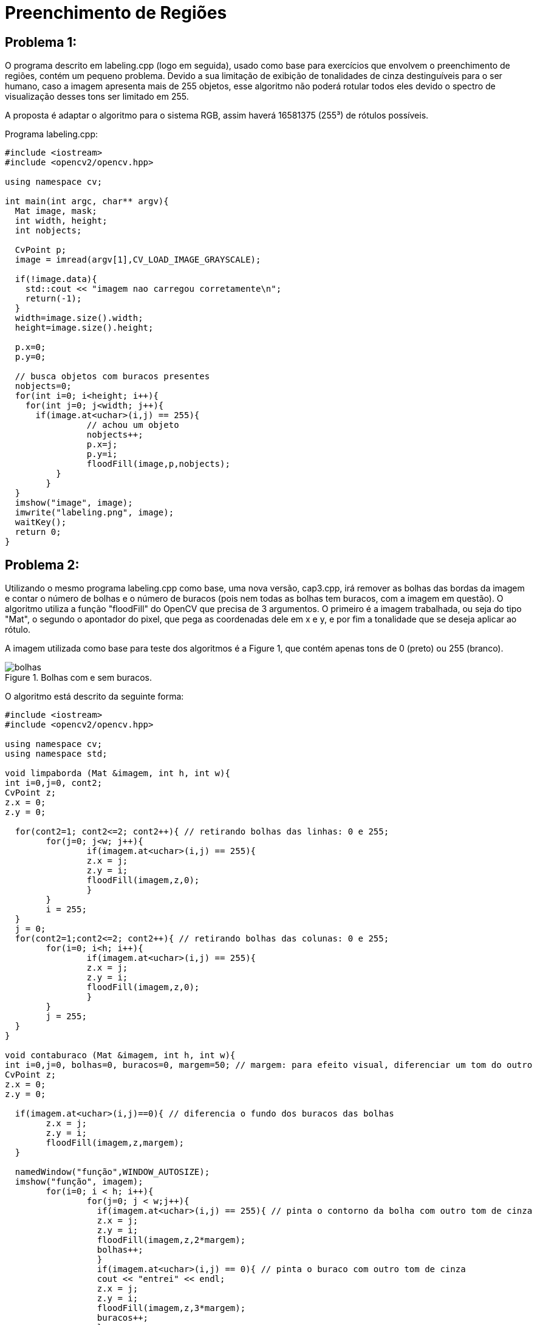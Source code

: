 = Preenchimento de Regiões

== *Problema 1:*

O programa descrito em labeling.cpp (logo em seguida), usado como base para exercícios que envolvem o preenchimento de regiões, contém um pequeno problema. Devido a sua limitação de exibição de tonalidades de cinza destinguíveis para o ser humano, caso a imagem apresenta mais de 255 objetos, esse algoritmo não poderá rotular todos eles devido o spectro de visualização desses tons ser limitado em 255. 

A proposta é adaptar o algoritmo para o sistema RGB, assim haverá 16581375 (255³) de rótulos possíveis.

Programa labeling.cpp:

[source,C++]
----
#include <iostream> 	
#include <opencv2/opencv.hpp>

using namespace cv;

int main(int argc, char** argv){
  Mat image, mask;
  int width, height;
  int nobjects;
  
  CvPoint p;
  image = imread(argv[1],CV_LOAD_IMAGE_GRAYSCALE);
  
  if(!image.data){
    std::cout << "imagem nao carregou corretamente\n";
    return(-1);
  }
  width=image.size().width;
  height=image.size().height;

  p.x=0;
  p.y=0;

  // busca objetos com buracos presentes
  nobjects=0;
  for(int i=0; i<height; i++){
    for(int j=0; j<width; j++){
      if(image.at<uchar>(i,j) == 255){
		// achou um objeto
		nobjects++;
		p.x=j;
		p.y=i;
		floodFill(image,p,nobjects);
	  }
	}
  }
  imshow("image", image);
  imwrite("labeling.png", image);
  waitKey();
  return 0;
}

----

== *Problema 2:* 

Utilizando o mesmo programa labeling.cpp como base, uma nova versão, cap3.cpp, irá remover as bolhas das bordas da imagem e contar o número de bolhas e o número de buracos (pois nem todas as bolhas tem buracos, com a imagem em questão). O algoritmo utiliza a função "floodFill" do OpenCV que precisa de 3 argumentos. O primeiro é a imagem trabalhada, ou seja do tipo "Mat", o segundo o apontador do pixel, que pega as coordenadas dele em x e y, e por fim a tonalidade que se deseja aplicar ao rótulo.

A imagem utilizada como base para teste dos algoritmos é a Figure 1, que contém apenas tons de 0 (preto) ou 255 (branco).

:imagesdir: 

.Bolhas com e sem buracos.

image::bolhas.png[]

O algoritmo está descrito da seguinte forma:

[source,C++]
----
#include <iostream>
#include <opencv2/opencv.hpp>

using namespace cv;
using namespace std;

void limpaborda (Mat &imagem, int h, int w){
int i=0,j=0, cont2;
CvPoint z;
z.x = 0;
z.y = 0;

  for(cont2=1; cont2<=2; cont2++){ // retirando bolhas das linhas: 0 e 255;
	for(j=0; j<w; j++){
		if(imagem.at<uchar>(i,j) == 255){
		z.x = j;
		z.y = i;
		floodFill(imagem,z,0);		
		}
	}
	i = 255;
  }
  j = 0;
  for(cont2=1;cont2<=2; cont2++){ // retirando bolhas das colunas: 0 e 255;
	for(i=0; i<h; i++){
		if(imagem.at<uchar>(i,j) == 255){
		z.x = j;
		z.y = i;
		floodFill(imagem,z,0);		
		}
	}
	j = 255;
  }
}

void contaburaco (Mat &imagem, int h, int w){
int i=0,j=0, bolhas=0, buracos=0, margem=50; // margem: para efeito visual, diferenciar um tom do outro
CvPoint z;
z.x = 0;
z.y = 0;

  if(imagem.at<uchar>(i,j)==0){ // diferencia o fundo dos buracos das bolhas
	z.x = j;
	z.y = i;
	floodFill(imagem,z,margem);
  }

  namedWindow("função",WINDOW_AUTOSIZE);
  imshow("função", imagem);
	for(i=0; i < h; i++){
		for(j=0; j < w;j++){
		  if(imagem.at<uchar>(i,j) == 255){ // pinta o contorno da bolha com outro tom de cinza
		  z.x = j;
		  z.y = i;
		  floodFill(imagem,z,2*margem);
		  bolhas++;
		  }
		  if(imagem.at<uchar>(i,j) == 0){ // pinta o buraco com outro tom de cinza
		  cout << "entrei" << endl;
		  z.x = j;
		  z.y = i;
		  floodFill(imagem,z,3*margem);
		  buracos++;
		  }		
		}
	}
  cout << "Número de bolhas:" << bolhas << endl;
  cout << "Número de buracos:" << buracos << endl;
  cout << bolhas - buracos <<" bolhas não tem buracos" << endl;
}

int main(){
  Mat image, copy;
  int height, width;

  image= imread("bolhas.png",CV_LOAD_IMAGE_GRAYSCALE);
  if(!image.data)
    cout << "nao abriu bolhas.png" << endl;
  namedWindow("janela",WINDOW_AUTOSIZE);

  height = image.size().height;
  width = image.size().width;
  copy.create(height,width,CV_8U);

  limpaborda(image, height, width);

  contaburaco(image, height, width);

  imshow("janela", image); 
  
  waitKey();
  return 0;
}

----

O algoritmo cap3.cpp inicialmente chama uma função, chamada de "limpaborda", que irá remover, como já comentado, as bolhas das bordas da imagem, utilizando a função _floodFill_ do OpenCV, que ao encontrar um pixel com tonalidade de 255 irá preencher a regiaõ com o valor 0. 

A saída gerada pela função limpaborda pode ser vista na Figure 2, para melhor visualização comparar com a Figure 1:

.Borda limpa, sem bolhas.

image::bordalimpa.png[]

Após as bordas estarem sem bolhas, o algoritmo chama outra função, nomeada como "contaburaco" que inicialmente pinta o fundo da imagem de cinza (tom com valor de 50), para diferenciarmos o buraco da bolha do fundo da imagem. A Figure 3 exibe essa diferenciação.

.Fundo com tom de cinza diferente de 0 para destaque dos buracos das bolhas.

image::fundo.png[]

Em seguida, a função irá contar a quantidade de vez que encontra um pixel com valor 0 (preto), aplicando uma outra tonalidade (valor de 150) com a função _floodFill_ para remover completamente o "buraco" de uma futura contagem pela varredura da imagem. De modo semelhante, o algoritmo conta a quantidade de vezes que encontra a borda branca da bolha (valor de 255), incrementando o contador de bolhas e preenchendo os pixels brancos com outra tonalidade de cinza, diferente do cinza dos buracos das bolhas (valor de 100). A imagem final gerada pelo programa é a Figure 4. Como saída do programa também temos o número de bolhas sem buracos e com buracos, Figure 5.

.Bolhas com buracos e sem buracos contabilizadas com outras tonalidades de cinza.

image::buracos.png[]

.Contagem do número de bolhas com e sem buracos pelo algoritmo.

image::conta_buraco.png[]

